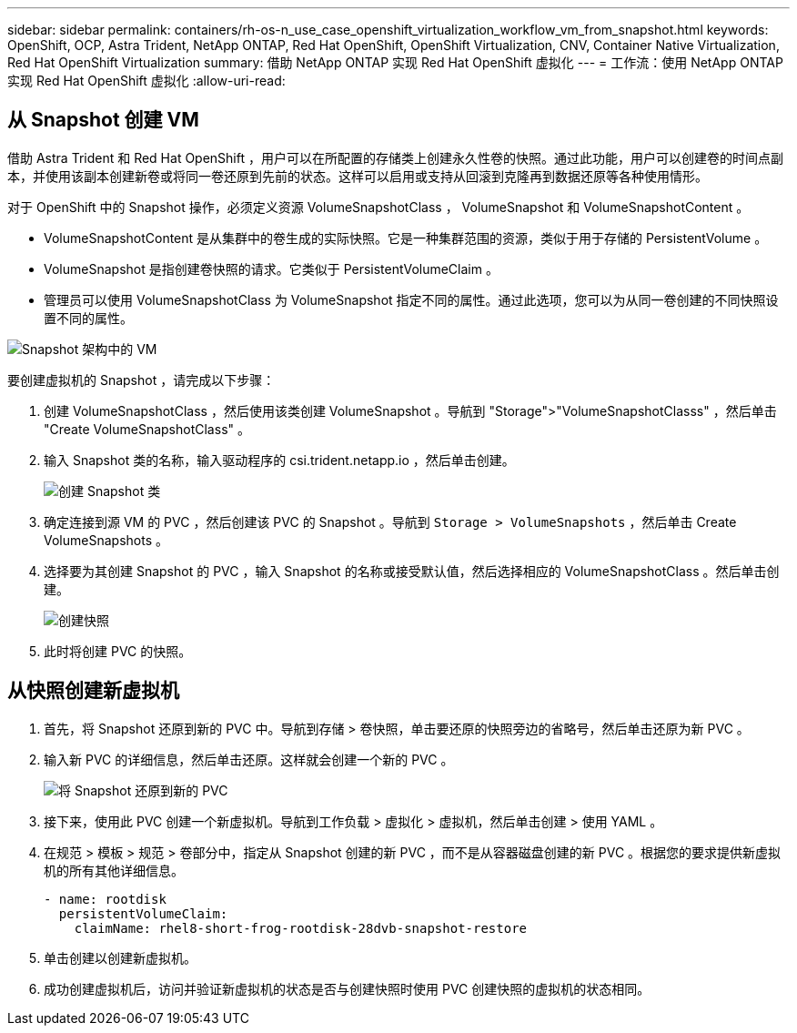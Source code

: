 ---
sidebar: sidebar 
permalink: containers/rh-os-n_use_case_openshift_virtualization_workflow_vm_from_snapshot.html 
keywords: OpenShift, OCP, Astra Trident, NetApp ONTAP, Red Hat OpenShift, OpenShift Virtualization, CNV, Container Native Virtualization, Red Hat OpenShift Virtualization 
summary: 借助 NetApp ONTAP 实现 Red Hat OpenShift 虚拟化 
---
= 工作流：使用 NetApp ONTAP 实现 Red Hat OpenShift 虚拟化
:allow-uri-read: 




== 从 Snapshot 创建 VM

借助 Astra Trident 和 Red Hat OpenShift ，用户可以在所配置的存储类上创建永久性卷的快照。通过此功能，用户可以创建卷的时间点副本，并使用该副本创建新卷或将同一卷还原到先前的状态。这样可以启用或支持从回滚到克隆再到数据还原等各种使用情形。

对于 OpenShift 中的 Snapshot 操作，必须定义资源 VolumeSnapshotClass ， VolumeSnapshot 和 VolumeSnapshotContent 。

* VolumeSnapshotContent 是从集群中的卷生成的实际快照。它是一种集群范围的资源，类似于用于存储的 PersistentVolume 。
* VolumeSnapshot 是指创建卷快照的请求。它类似于 PersistentVolumeClaim 。
* 管理员可以使用 VolumeSnapshotClass 为 VolumeSnapshot 指定不同的属性。通过此选项，您可以为从同一卷创建的不同快照设置不同的属性。


image::redhat_openshift_image60.jpg[Snapshot 架构中的 VM]

要创建虚拟机的 Snapshot ，请完成以下步骤：

. 创建 VolumeSnapshotClass ，然后使用该类创建 VolumeSnapshot 。导航到 "Storage">"VolumeSnapshotClasss" ，然后单击 "Create VolumeSnapshotClass" 。
. 输入 Snapshot 类的名称，输入驱动程序的 csi.trident.netapp.io ，然后单击创建。
+
image::redhat_openshift_image61.JPG[创建 Snapshot 类]

. 确定连接到源 VM 的 PVC ，然后创建该 PVC 的 Snapshot 。导航到 `Storage > VolumeSnapshots` ，然后单击 Create VolumeSnapshots 。
. 选择要为其创建 Snapshot 的 PVC ，输入 Snapshot 的名称或接受默认值，然后选择相应的 VolumeSnapshotClass 。然后单击创建。
+
image::redhat_openshift_image62.JPG[创建快照]

. 此时将创建 PVC 的快照。




== 从快照创建新虚拟机

. 首先，将 Snapshot 还原到新的 PVC 中。导航到存储 > 卷快照，单击要还原的快照旁边的省略号，然后单击还原为新 PVC 。
. 输入新 PVC 的详细信息，然后单击还原。这样就会创建一个新的 PVC 。
+
image::redhat_openshift_image63.JPG[将 Snapshot 还原到新的 PVC]

. 接下来，使用此 PVC 创建一个新虚拟机。导航到工作负载 > 虚拟化 > 虚拟机，然后单击创建 > 使用 YAML 。
. 在规范 > 模板 > 规范 > 卷部分中，指定从 Snapshot 创建的新 PVC ，而不是从容器磁盘创建的新 PVC 。根据您的要求提供新虚拟机的所有其他详细信息。
+
[source, cli]
----
- name: rootdisk
  persistentVolumeClaim:
    claimName: rhel8-short-frog-rootdisk-28dvb-snapshot-restore
----
. 单击创建以创建新虚拟机。
. 成功创建虚拟机后，访问并验证新虚拟机的状态是否与创建快照时使用 PVC 创建快照的虚拟机的状态相同。


